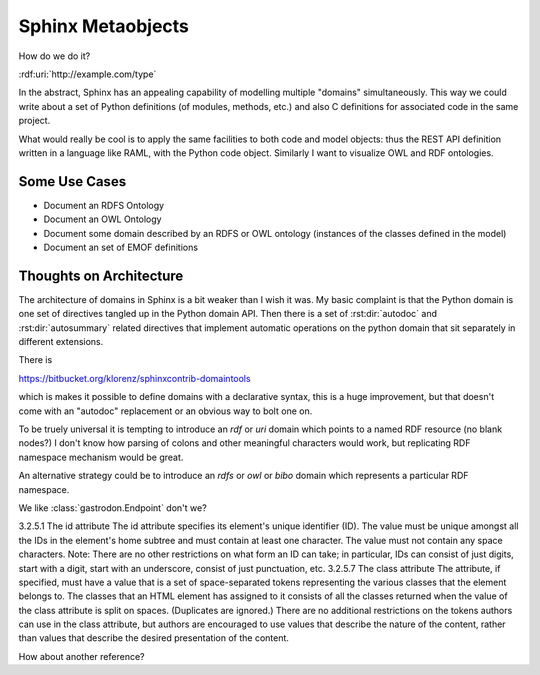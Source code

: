 Sphinx Metaobjects
==================

How do we do it?

:rdf:uri:`http://example.com/type`

In the abstract,  Sphinx has an appealing capability of modelling multiple "domains"
simultaneously.  This way we could write about a set of Python definitions (of modules,
methods,  etc.) and also C definitions for associated code in the same project.

What would really be cool is to apply the same facilities to both code and model objects:
thus the REST API definition written in a language like RAML,  with the Python code object.
Similarly I want to visualize OWL and RDF ontologies.

Some Use Cases
--------------

* Document an RDFS Ontology
* Document an OWL Ontology
* Document some domain described by an RDFS or OWL ontology (instances of the classes defined in the model)
* Document an set of EMOF definitions

Thoughts on Architecture
------------------------

The architecture of domains in Sphinx is a bit weaker than I wish it was.  My basic complaint is
that the Python domain is one set of directives tangled up in the Python domain API.  Then there
is a set of :rst:dir:`autodoc` and :rst:dir:`autosummary` related directives that implement automatic operations on
the python domain that sit separately in different extensions.

There is

https://bitbucket.org/klorenz/sphinxcontrib-domaintools

which is makes it possible to define domains with a declarative syntax,  this is a huge
improvement,  but that doesn't come with an "autodoc" replacement or an obvious way to bolt one
on.

To be truely universal it is tempting to introduce an  `rdf` or `uri` domain which points to a
named RDF resource (no blank nodes?)  I don't know how parsing of colons and other
meaningful characters would work,  but replicating RDF namespace mechanism would be great.

An alternative strategy could be to  introduce an `rdfs` or `owl` or `bibo` domain which represents
a particular RDF namespace.

We like :class:`gastrodon.Endpoint` don't we?

3.2.5.1 The id attribute
The id attribute specifies its element's unique identifier (ID).
The value must be unique amongst all the IDs in the element's home subtree and must contain at least one character. The value must not contain any space characters.
Note: There are no other restrictions on what form an ID can take; in particular, IDs can consist of just digits, start with a digit, start with an underscore, consist of just punctuation, etc.
3.2.5.7 The class attribute
The attribute, if specified, must have a value that is a set of space-separated tokens representing the various classes that the element belongs to.
The classes that an HTML element has assigned to it consists of all the classes returned when the value of the class attribute is split on spaces. (Duplicates are ignored.)
There are no additional restrictions on the tokens authors can use in the class attribute, but authors are encouraged to use values that describe the nature of the content, rather than values that describe the desired presentation of the content.

How about another reference?

.. rdf:uri:: http://example.com/type

	i hope next year is better than last year, very much, thank you please...
